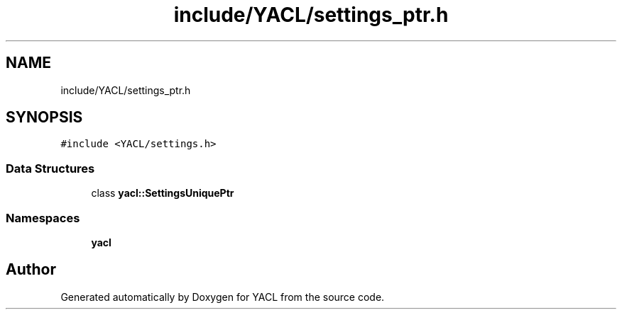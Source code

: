 .TH "include/YACL/settings_ptr.h" 3 "Wed Aug 22 2018" "YACL" \" -*- nroff -*-
.ad l
.nh
.SH NAME
include/YACL/settings_ptr.h
.SH SYNOPSIS
.br
.PP
\fC#include <YACL/settings\&.h>\fP
.br

.SS "Data Structures"

.in +1c
.ti -1c
.RI "class \fByacl::SettingsUniquePtr\fP"
.br
.in -1c
.SS "Namespaces"

.in +1c
.ti -1c
.RI " \fByacl\fP"
.br
.in -1c
.SH "Author"
.PP 
Generated automatically by Doxygen for YACL from the source code\&.
